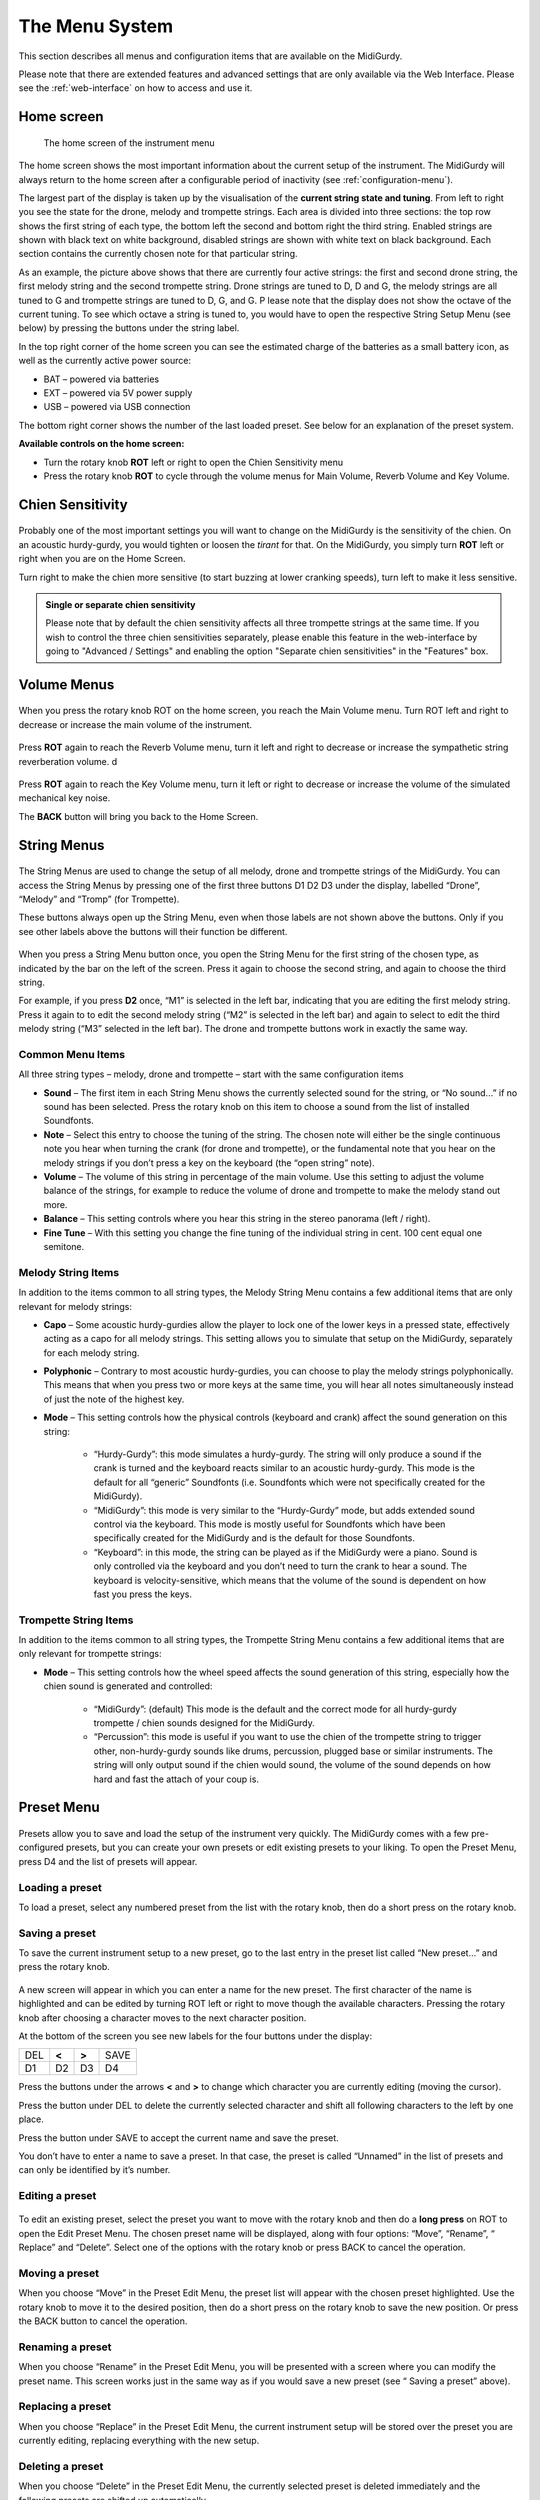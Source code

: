 .. _menu-system:

The Menu System
===============

This section describes all menus and configuration items that are available on
the MidiGurdy.

Please note that there are extended features and advanced settings that are
only available via the Web Interface. Please see the :ref:`web-interface` on
how to access and use it.

Home screen
-----------

.. figure:: images/menu_home.png
    :width: 7cm
    :class: img-auto

    The home screen of the instrument menu

The home screen shows the most important information about the current setup of
the instrument.  The MidiGurdy will always return to the home screen after a
configurable period of inactivity (see :ref:`configuration-menu`).

The largest part of the display is taken up by the visualisation of the
**current string state and tuning**. From left to right you see the state for
the drone, melody and trompette strings. Each area is divided into three
sections: the top row shows the first string of each type, the bottom left the
second and bottom right the third string. Enabled strings are shown with black
text on white background, disabled strings are shown with white text on black
background. Each section contains the currently chosen note for that particular
string.

As an example, the picture above shows that there are currently four active
strings: the first and second drone string, the first melody string and the
second trompette string. Drone strings are tuned to D, D and G, the melody
strings are all tuned to G and trompette strings are tuned to D, G, and G.  P
lease note that the display does not show the octave of the current tuning. To
see which octave a string is tuned to, you would have to open the respective
String Setup Menu (see below) by pressing the buttons under the string label.

In the top right corner of the home screen you can see the estimated charge of
the batteries as a small battery icon, as well as the currently active power
source:

* BAT – powered via batteries
* EXT – powered via 5V power supply
* USB – powered via USB connection

The bottom right corner shows the number of the last loaded preset. See below
for an explanation of the preset system.

**Available controls on the home screen:**

* Turn the rotary knob **ROT** left or right to open the Chien Sensitivity
  menu

* Press the rotary knob **ROT** to cycle through the volume menus for Main
  Volume, Reverb Volume and Key Volume.


Chien Sensitivity
-----------------

.. figure:: images/menu_chien_sens.png
    :width: 7cm
    :class: img-auto

Probably one of the most important settings you will want to change on the
MidiGurdy is the sensitivity of the chien. On an acoustic hurdy-gurdy, you
would tighten or loosen the *tirant* for that. On the MidiGurdy, you simply
turn **ROT** left or right when you are on the Home Screen.

Turn right to make the chien more sensitive (to start buzzing at lower cranking
speeds), turn left to make it less sensitive.

.. admonition:: Single or separate chien sensitivity

    Please note that by default the chien sensitivity affects all three
    trompette strings at the same time. If you wish to control the three
    chien sensitivities separately, please enable this feature in the
    web-interface by going to "Advanced / Settings" and enabling the option
    "Separate chien sensitivities" in the "Features" box.

.. _volume-menus:

Volume Menus
------------

.. figure:: images/menu_main_vol.png
    :width: 7cm
    :class: img-auto

When you press the rotary knob ROT on the home screen, you reach the Main
Volume menu. Turn ROT left and right to decrease or increase the main volume of
the instrument.

.. figure:: images/menu_reverb_vol.png
    :width: 7cm
    :class: img-auto

Press **ROT** again to reach the Reverb Volume menu, turn it left and right to
decrease or increase the sympathetic string reverberation volume.
d

.. figure:: images/menu_key_vol.png
    :width: 7cm
    :class: img-auto

Press **ROT** again to reach the Key Volume menu, turn it left or right to
decrease or increase the volume of the simulated mechanical key noise.

The **BACK** button will bring you back to the Home Screen.

String Menus
------------

.. figure:: images/menu_m1.png
    :width: 7cm
    :class: img-auto

The String Menus are used to change the setup of all melody, drone and
trompette strings of the MidiGurdy.  You can access the String Menus by
pressing one of the first three buttons D1 D2 D3 under the display, labelled
“Drone”, “Melody” and “Tromp” (for Trompette).

These buttons always open up the String Menu, even when those labels are not
shown above the buttons. Only if you see other labels above the buttons will
their function be different.

.. figure:: images/menu_m123.png
    :width: 7cm
    :class: img-auto

When you press a String Menu button once, you open the String Menu for the
first string of the chosen type, as indicated by the bar on the left of the
screen. Press it again to choose the second string, and again to choose the
third string.

For example, if you press **D2** once, “M1” is selected in the left bar,
indicating that you are editing the first melody string. Press it again to to
edit the second melody string (“M2” is selected in the left bar) and again to
select to edit the third melody string (“M3” selected in the left bar).  The
drone and trompette buttons work in exactly the same way.

.. _common-string-items:

Common Menu Items
~~~~~~~~~~~~~~~~~

All three string types – melody, drone and trompette – start with the same
configuration items

* **Sound** – The first item in each String Menu shows the currently selected
  sound for the string, or “No sound...” if no sound has been selected. Press
  the rotary knob on this item to choose a sound from the list of installed
  Soundfonts.

* **Note** – Select this entry to choose the tuning of the string. The chosen
  note will either be the single continuous note you hear when turning the
  crank (for drone and trompette), or the fundamental note that you hear on the
  melody strings if you don’t press a key on the keyboard (the “open string”
  note).

* **Volume** – The volume of this string in percentage of the main volume. Use
  this setting to adjust the volume balance of the strings, for example to
  reduce the volume of drone and trompette to make the melody stand out more.

* **Balance** – This setting controls where you hear this string in the stereo
  panorama (left / right).

* **Fine Tune** – With this setting you change the fine tuning of the
  individual string in cent. 100 cent equal one semitone.


Melody String Items
~~~~~~~~~~~~~~~~~~~

In addition to the items common to all string types, the Melody String Menu
contains a few additional items that are only relevant for melody strings:

* **Capo** – Some acoustic hurdy-gurdies allow the player to lock one of the
  lower keys in a pressed state, effectively acting as a capo for all
  melody strings. This setting allows you to simulate that setup on the
  MidiGurdy, separately for each melody string.

* **Polyphonic** – Contrary to most acoustic hurdy-gurdies, you can choose to
  play the melody strings polyphonically. This means that when you press two or
  more keys at the same time, you will hear all notes simultaneously instead of
  just the note of the highest key.

* **Mode** – This setting controls how the physical controls (keyboard and
  crank) affect the sound generation on this string:

    * “Hurdy-Gurdy”: this mode simulates a hurdy-gurdy. The string will only
      produce a sound if the crank is turned and the keyboard reacts similar to
      an acoustic hurdy-gurdy. This mode is the default for all “generic”
      Soundfonts (i.e. Soundfonts which were not specifically created for the
      MidiGurdy).

    * “MidiGurdy”: this mode is very similar to the “Hurdy-Gurdy” mode, but
      adds extended sound control via the keyboard. This mode is mostly useful
      for Soundfonts which have been specifically created for the MidiGurdy and
      is the default for those Soundfonts.

    * “Keyboard”: in this mode, the string can be played as if the MidiGurdy
      were a piano. Sound is only controlled via the keyboard and you don’t
      need to turn the crank to hear a sound. The keyboard is
      velocity-sensitive, which means that the volume of the sound is dependent
      on how fast you press the keys.

Trompette String Items
~~~~~~~~~~~~~~~~~~~~~~

In addition to the items common to all string types, the Trompette String Menu
contains a few additional items that are only relevant for trompette strings:

* **Mode** – This setting controls how the wheel speed affects the sound
  generation of this string, especially how the chien sound is generated and
  controlled:

    * “MidiGurdy”: (default) This mode is the default and the correct mode
      for all hurdy-gurdy trompette / chien sounds designed for the MidiGurdy.

    * “Percussion”: this mode is useful if you want to use the chien of the
      trompette string to trigger other, non-hurdy-gurdy sounds like drums,
      percussion, plugged base or similar instruments. The string will only
      output sound if the chien would sound, the volume of the sound depends on
      how hard and fast the attach of your coup is.


Preset Menu
-----------

.. figure:: images/menu_preset.png
    :width: 7cm
    :class: img-auto

Presets allow you to save and load the setup of the instrument very quickly.
The MidiGurdy comes with a few pre-configured presets, but you can create your
own presets or edit existing presets to your liking.  To open the Preset Menu,
press D4 and the list of presets will appear.

Loading a preset
~~~~~~~~~~~~~~~~

To load a preset, select any numbered preset from the list with the rotary
knob, then do a short press on the rotary knob.

Saving a preset
~~~~~~~~~~~~~~~

To save the current instrument setup to a new preset, go to the last entry in
the preset list called “New preset...” and press the rotary knob.

.. figure:: images/menu_save_preset.png
    :width: 7cm
    :class: img-auto

A new screen will appear in which you can enter a name for the new preset.  The
first character of the name is highlighted and can be edited by turning ROT
left or right to move though the available characters. Pressing the rotary
knob after choosing a character moves to the next character position.

At the bottom of the screen you see new labels for the four buttons under the
display:

+-----+-------+-------+------+
| DEL | **<** | **>** | SAVE |
|     |       |       |      |
+-----+-------+-------+------+
| D1  | D2    | D3    | D4   |
|     |       |       |      |
+-----+-------+-------+------+

Press the buttons under the arrows **<** and **>** to change which character
you are currently editing (moving the cursor).

Press the button under DEL to delete the currently selected character and shift
all following characters to the left by one place.

Press the button under SAVE to accept the current name and save the preset.

You don’t have to enter a name to save a preset. In that case, the preset is
called “Unnamed” in the list of presets and can only be identified by it’s
number.

Editing a preset
~~~~~~~~~~~~~~~~

.. figure:: images/menu_edit_preset.png
    :width: 7cm
    :class: img-auto

To edit an existing preset, select the preset you want to move with the rotary
knob and then do a **long press** on ROT to open the Edit Preset Menu.  The
chosen preset name will be displayed, along with four options: “Move”,
“Rename”, “ Replace” and “Delete”.  Select one of the options with the rotary
knob or press BACK to cancel the operation.

Moving a preset
~~~~~~~~~~~~~~~

When you choose “Move” in the Preset Edit Menu, the preset list will appear
with the chosen preset highlighted. Use the rotary knob to move it to the
desired position, then do a short press on the rotary knob to save the new
position. Or press the BACK button to cancel the operation.

Renaming a preset
~~~~~~~~~~~~~~~~~

When you choose “Rename” in the Preset Edit Menu, you will be presented with a
screen where you can modify the preset name. This screen works just in the same
way as if you would save a new preset (see “ Saving a preset” above).

Replacing a preset
~~~~~~~~~~~~~~~~~~

When you choose “Replace” in the Preset Edit Menu, the current instrument setup
will be stored over the preset you are currently editing, replacing everything
with the new setup.

Deleting a preset
~~~~~~~~~~~~~~~~~

When you choose “Delete” in the Preset Edit Menu, the currently selected preset
is deleted immediately and the following presets are shifted up automatically.


.. _configuration-menu:

Configuration Menu
------------------

.. figure:: images/menu_config.png
    :width: 7cm
    :class: img-auto

The configuration menu contains many settings that affect the instrument as a
whole:

* **Coarse Tune** – shifts the tuning of all strings of the MidiGurdy up or
  down the given number of semitones.


* **Fine Tune** – shifts the tuning of all strings of the MidiGurdy up or down
  the given number of cents. The default tuning (Fine Tune = 0, Coarse Tune =
  0) of the instrument with the supplied Soundfonts is A=440Hz.

* **Pitch Bend** – controls the amount of pitch bend in cent that you will hear
  when pressing a key harder or softer. Increase this value for more pitch
  bend, decrease it for less. 100 cent equal one semitone.

* **Synth Gain** – Controls the amount of gain (amplification) used in the
  internal synthesizer. Depending on the sounds you have chosen for the strings
  and the volume of the samples in the Soundfont, you might have to increase
  the gain to reach the desired volume or decrease the gain to avoid digital
  distortion and clipping in the synthesizer.

* **Keynoise…** - opens a menu similar to the String Menu where you can choose
  the sound of the key noise channel and change the volume and stereo balance
  of the key noise.

* **MIDI…** - opens the MIDI configuration menu. Please see :ref:`midi` on how
  to configure the MIDI input and output.

* **Brightness** – Controls the brightness of the display.

* **Disp. Timeout** – Controls the number of seconds of inactivity after which
  the menu system will return to the Home Screen automatically.
